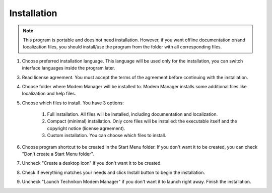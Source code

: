 Installation
------------

.. note::

    This program is portable and does not need installation. However, if you want offline documentation or/and localization files, you should install/use the program from the folder with all corresponding files.

1. Choose preferred installation language. This language will be used only for the installation, you can switch interface languages inside the program later.

3. Read license agreement. You must accept the terms of the agreement before continuing with the installation.

4. Choose folder where Modem Manager will be installed to. Modem Manager installs some additional files like localization and help files.

5. Choose which files to install. You have 3 options:

    1. Full installation. All files will be installed, including documentation and localization.
    2. Compact (minimal) installation. Only core files will be installed: the executable itself and the copyright notice (license agreement).
    3. Custom installation. You can choose which files to install.

6. Choose program shortcut to be created in the Start Menu folder. If you don't want it to be created, you can check "Don't create a Start Menu folder".

7. Uncheck "Create a desktop icon" if you don't want it to be created.

8. Check if everything matches your needs and click Install button to begin the installation.

9. Uncheck "Launch Technikon Modem Manager" if you don't want it to launch right away. Finish the installation.
